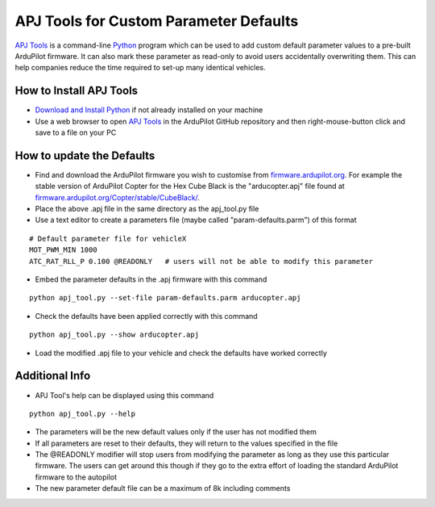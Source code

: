 .. _apjtools-intro:

=======================================
APJ Tools for Custom Parameter Defaults
=======================================

`APJ Tools <https://github.com/ArduPilot/ardupilot/blob/master/Tools/scripts/apj_tool.py>`__ is a command-line `Python <https://www.python.org/downloads/>`__ program which can be used to add custom default parameter values to a pre-built ArduPilot firmware.  It can also mark these parameter as read-only to avoid users accidentally overwriting them.  This can help companies reduce the time required to set-up many identical vehicles.

How to Install APJ Tools
------------------------

- `Download and Install Python <https://www.python.org/downloads/>`__ if not already installed on your machine
- Use a web browser to open `APJ Tools <https://raw.githubusercontent.com/ArduPilot/ardupilot/master/Tools/scripts/apj_tool.py>`__ in the ArduPilot GitHub repository and then right-mouse-button click and save to a file on your PC

How to update the Defaults
--------------------------

- Find and download the ArduPilot firmware you wish to customise from `firmware.ardupilot.org <https://firmware.ardupilot.org/>`__.  For example the stable version of ArduPilot Copter for the Hex Cube Black is the "arducopter.apj" file found at `firmware.ardupilot.org/Copter/stable/CubeBlack/ <https://firmware.ardupilot.org/Copter/stable/CubeBlack>`__.
- Place the above .apj file in the same directory as the apj_tool.py file
- Use a text editor to create a parameters file (maybe called "param-defaults.parm") of this format

::

    # Default parameter file for vehicleX
    MOT_PWM_MIN 1000
    ATC_RAT_RLL_P 0.100 @READONLY   # users will not be able to modify this parameter

- Embed the parameter defaults in the .apj firmware with this command

::

    python apj_tool.py --set-file param-defaults.parm arducopter.apj

- Check the defaults have been applied correctly with this command

::

    python apj_tool.py --show arducopter.apj

- Load the modified .apj file to your vehicle and check the defaults have worked correctly

Additional Info
---------------

- APJ Tool's help can be displayed using this command

::

    python apj_tool.py --help

- The parameters will be the new default values only if the user has not modified them
- If all parameters are reset to their defaults, they will return to the values specified in the file
- The @READONLY modifier will stop users from modifying the parameter as long as they use this particular firmware.  The users can get around this though if they go to the extra effort of loading the standard ArduPilot firmware to the autopilot
- The new parameter default file can be a maximum of 8k including comments
